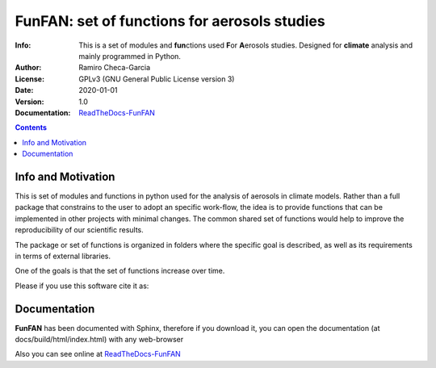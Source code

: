=================================================================
FunFAN: set of functions for aerosols studies
=================================================================

:Info: This is a set of modules and **fun**\ ctions used **F**\or **A**\ erosols studies. Designed for **climate** analysis and mainly programmed in Python.
:Author: Ramiro Checa-Garcia
:License: GPLv3 (GNU General Public License version 3)
:Date: 2020-01-01
:Version: 1.0
:Documentation: `ReadTheDocs-FunFAN <https://funfan.readthedocs.io/en/latest/>`_

.. index: README

.. contents::


Info and Motivation
=====================

This is set of modules and functions in python used for the
analysis of aerosols in climate models. Rather than a full package 
that constrains to the user to adopt an specific work-flow, the
idea is to provide functions that can be implemented in other projects
with minimal changes. The common shared set of functions would help
to improve the reproducibility of our scientific results.

The package or set of functions is organized in folders where the
specific goal is described, as well as its requirements in terms of
external libraries.

One of the goals is that the set of functions increase over time.

Please if you use this software cite it as:

.. image:: https://zenodo.org/badge/DOI/10.5281/zenodo.3672001.svg
   :target: https://doi.org/10.5281/zenodo.3672001

Documentation
=============

**FunFAN** has been documented with Sphinx, therefore if you download it,
you can open the documentation (at docs/build/html/index.html) with any web-browser

Also you can see online at `ReadTheDocs-FunFAN <https://funfan.readthedocs.io/en/latest/>`_







